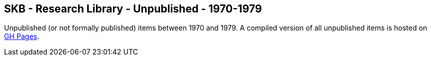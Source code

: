 //
// ============LICENSE_START=======================================================
//  Copyright (C) 2018 Sven van der Meer. All rights reserved.
// ================================================================================
// This file is licensed under the CREATIVE COMMONS ATTRIBUTION 4.0 INTERNATIONAL LICENSE
// Full license text at https://creativecommons.org/licenses/by/4.0/legalcode
// 
// SPDX-License-Identifier: CC-BY-4.0
// ============LICENSE_END=========================================================
//
// @author Sven van der Meer (vdmeer.sven@mykolab.com)
//

== SKB - Research Library - Unpublished - 1970-1979

Unpublished (or not formally published) items between 1970 and 1979.
A compiled version of all unpublished items is hosted on link:https://vdmeer.github.io/skb/library/unpublished.html[GH Pages].

